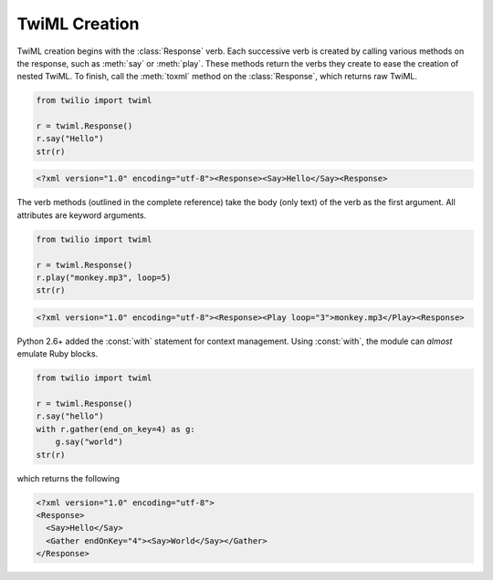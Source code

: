.. _usage-twiml:

.. module:: twilio.twiml

==============
TwiML Creation
==============

TwiML creation begins with the :class:`Response` verb. Each successive verb is created by calling various methods on the response, such as :meth:`say` or :meth:`play`. These methods return the verbs they create to ease the creation of nested TwiML. To finish, call the :meth:`toxml` method on the :class:`Response`, which returns raw TwiML.

.. code-block:: python

    from twilio import twiml

    r = twiml.Response()
    r.say("Hello")
    str(r)

.. code-block:: xml

   <?xml version="1.0" encoding="utf-8"><Response><Say>Hello</Say><Response>

The verb methods (outlined in the complete reference) take the body (only text) of the verb as the first argument. All attributes are keyword arguments.

.. code-block:: python

    from twilio import twiml

    r = twiml.Response()
    r.play("monkey.mp3", loop=5)
    str(r)

.. code-block:: xml

    <?xml version="1.0" encoding="utf-8"><Response><Play loop="3">monkey.mp3</Play><Response>

Python 2.6+ added the :const:`with` statement for context management. Using :const:`with`, the module can *almost* emulate Ruby blocks.

.. code-block:: python

    from twilio import twiml

    r = twiml.Response()
    r.say("hello")
    with r.gather(end_on_key=4) as g:
        g.say("world")
    str(r)

which returns the following

.. code-block:: xml

    <?xml version="1.0" encoding="utf-8">
    <Response>
      <Say>Hello</Say>
      <Gather endOnKey="4"><Say>World</Say></Gather>
    </Response>

